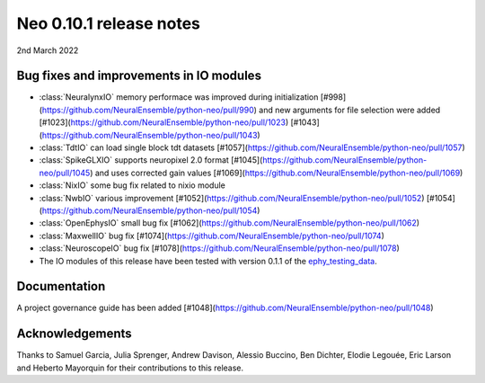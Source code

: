 ========================
Neo 0.10.1 release notes
========================

2nd March 2022


Bug fixes and improvements in IO modules
----------------------------------------

* :class:`NeuralynxIO` memory performace was improved during initialization [#998](https://github.com/NeuralEnsemble/python-neo/pull/990) and new arguments for file selection were added [#1023](https://github.com/NeuralEnsemble/python-neo/pull/1023) [#1043](https://github.com/NeuralEnsemble/python-neo/pull/1043)
* :class:`TdtIO` can load single block tdt datasets [#1057](https://github.com/NeuralEnsemble/python-neo/pull/1057)
* :class:`SpikeGLXIO` supports neuropixel 2.0 format [#1045](https://github.com/NeuralEnsemble/python-neo/pull/1045) and uses corrected gain values [#1069](https://github.com/NeuralEnsemble/python-neo/pull/1069)
* :class:`NixIO` some bug fix related to nixio module
* :class:`NwbIO` various improvement [#1052](https://github.com/NeuralEnsemble/python-neo/pull/1052) [#1054](https://github.com/NeuralEnsemble/python-neo/pull/1054)
* :class:`OpenEphysIO` small bug fix [#1062](https://github.com/NeuralEnsemble/python-neo/pull/1062)
* :class:`MaxwellIO` bug fix [#1074](https://github.com/NeuralEnsemble/python-neo/pull/1074)
* :class:`NeuroscopeIO` bug fix [#1078](https://github.com/NeuralEnsemble/python-neo/pull/1078)
* The IO modules of this release have been tested with version 0.1.1 of the `ephy_testing_data`_.

Documentation
-------------
A project governance guide has been added [#1048](https://github.com/NeuralEnsemble/python-neo/pull/1048)


Acknowledgements
----------------

Thanks to Samuel Garcia, Julia Sprenger, Andrew Davison, Alessio Buccino, Ben Dichter,
Elodie Legouée, Eric Larson and Heberto Mayorquin for their contributions to this release.

.. _`ephy_testing_data`: https://gin.g-node.org/NeuralEnsemble/ephy_testing_data/src/v0.1.1


